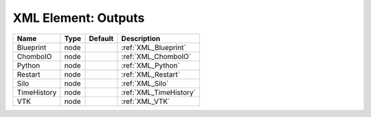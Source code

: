 XML Element: Outputs
====================

=========== ==== ======= ====================== 
Name        Type Default Description            
=========== ==== ======= ====================== 
Blueprint   node         :ref:`XML_Blueprint`   
ChomboIO    node         :ref:`XML_ChomboIO`    
Python      node         :ref:`XML_Python`      
Restart     node         :ref:`XML_Restart`     
Silo        node         :ref:`XML_Silo`        
TimeHistory node         :ref:`XML_TimeHistory` 
VTK         node         :ref:`XML_VTK`         
=========== ==== ======= ====================== 


